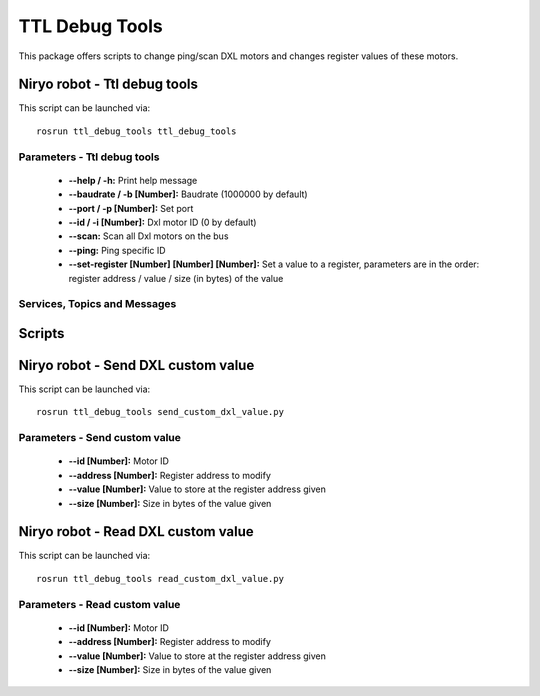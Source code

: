 TTL Debug Tools
====================================

This package offers scripts to change ping/scan DXL motors and changes register values of these motors.


Niryo robot - Ttl debug tools
------------------------------------
This script can be launched via:  ::

 rosrun ttl_debug_tools ttl_debug_tools

Parameters - Ttl debug tools
^^^^^^^^^^^^^^^^^^^^^^^^^^^^^^^^^^^^
    - **--help / -h:** Print help message
    - **--baudrate / -b [Number]:** Baudrate (1000000 by default)
    - **--port / -p [Number]:** Set port
    - **--id / -i [Number]:** Dxl motor ID (0 by default)
    - **--scan:** Scan all Dxl motors on the bus
    - **--ping:** Ping specific ID
    - **--set-register [Number] [Number] [Number]:** Set a value to a register, parameters are in the order: register address / value / size (in bytes) of the value

Services, Topics and Messages
^^^^^^^^^^^^^^^^^^^^^^^^^^^^^^^^^^^^



Scripts
------------------------------------

Niryo robot - Send DXL custom value
------------------------------------
This script can be launched via:  ::

 rosrun ttl_debug_tools send_custom_dxl_value.py

Parameters - Send custom value
^^^^^^^^^^^^^^^^^^^^^^^^^^^^^^^^^^^^
    - **--id [Number]:** Motor ID
    - **--address [Number]:** Register address to modify
    - **--value [Number]:** Value to store at the register address given
    - **--size [Number]:** Size in bytes of the value given

Niryo robot - Read DXL custom value
------------------------------------
This script can be launched via:  ::

 rosrun ttl_debug_tools read_custom_dxl_value.py

Parameters - Read custom value
^^^^^^^^^^^^^^^^^^^^^^^^^^^^^^^^^^^^
    - **--id [Number]:** Motor ID
    - **--address [Number]:** Register address to modify
    - **--value [Number]:** Value to store at the register address given
    - **--size [Number]:** Size in bytes of the value given
